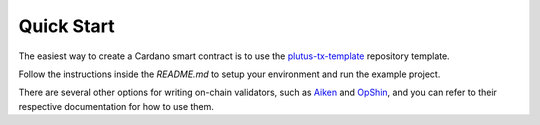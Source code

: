 .. _quick_start:

Quick Start
=================================

The easiest way to create a Cardano smart contract is to use the `plutus-tx-template <https://github.com/IntersectMBO/plutus-tx-template>`_ repository template.

Follow the instructions inside the `README.md` to setup your environment and run the example project.

There are several other options for writing on-chain validators, such as `Aiken <https://aiken-lang.org/>`_ and `OpShin <https://github.com/OpShin/opshin>`_, and you can refer to their respective documentation for how to use them.

